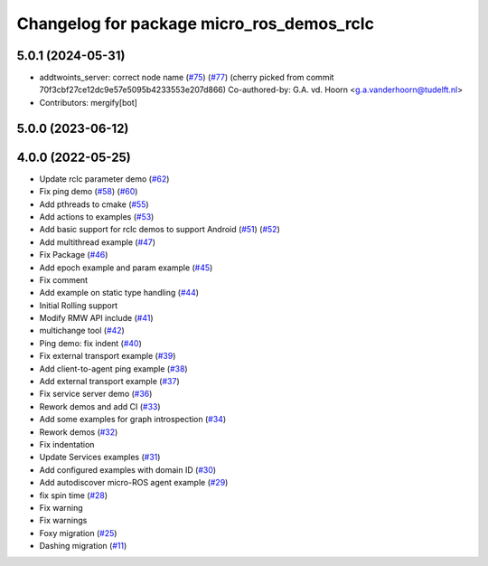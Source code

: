 ^^^^^^^^^^^^^^^^^^^^^^^^^^^^^^^^^^^^^^^^^^
Changelog for package micro_ros_demos_rclc
^^^^^^^^^^^^^^^^^^^^^^^^^^^^^^^^^^^^^^^^^^

5.0.1 (2024-05-31)
------------------
* addtwoints_server: correct node name (`#75 <https://github.com/micro-ROS/micro-ROS-demos/issues/75>`_) (`#77 <https://github.com/micro-ROS/micro-ROS-demos/issues/77>`_)
  (cherry picked from commit 70f3cbf27ce12dc9e57e5095b4233553e207d866)
  Co-authored-by: G.A. vd. Hoorn <g.a.vanderhoorn@tudelft.nl>
* Contributors: mergify[bot]

5.0.0 (2023-06-12)
------------------

4.0.0 (2022-05-25)
------------------
* Update rclc parameter demo (`#62 <https://github.com/micro-ROS/micro-ROS-demos/issues/62>`_)
* Fix ping demo (`#58 <https://github.com/micro-ROS/micro-ROS-demos/issues/58>`_) (`#60 <https://github.com/micro-ROS/micro-ROS-demos/issues/60>`_)
* Add pthreads to cmake (`#55 <https://github.com/micro-ROS/micro-ROS-demos/issues/55>`_)
* Add actions to examples (`#53 <https://github.com/micro-ROS/micro-ROS-demos/issues/53>`_)
* Add basic support for rclc demos to support Android (`#51 <https://github.com/micro-ROS/micro-ROS-demos/issues/51>`_) (`#52 <https://github.com/micro-ROS/micro-ROS-demos/issues/52>`_)
* Add multithread example (`#47 <https://github.com/micro-ROS/micro-ROS-demos/issues/47>`_)
* Fix Package (`#46 <https://github.com/micro-ROS/micro-ROS-demos/issues/46>`_)
* Add epoch example and param example (`#45 <https://github.com/micro-ROS/micro-ROS-demos/issues/45>`_)
* Fix comment
* Add example on static type handling (`#44 <https://github.com/micro-ROS/micro-ROS-demos/issues/44>`_)
* Initial Rolling support
* Modify RMW API include (`#41 <https://github.com/micro-ROS/micro-ROS-demos/issues/41>`_)
* multichange tool (`#42 <https://github.com/micro-ROS/micro-ROS-demos/issues/42>`_)
* Ping demo: fix indent (`#40 <https://github.com/micro-ROS/micro-ROS-demos/issues/40>`_)
* Fix external transport example (`#39 <https://github.com/micro-ROS/micro-ROS-demos/issues/39>`_)
* Add client-to-agent ping example (`#38 <https://github.com/micro-ROS/micro-ROS-demos/issues/38>`_)
* Add external transport example (`#37 <https://github.com/micro-ROS/micro-ROS-demos/issues/37>`_)
* Fix service server demo (`#36 <https://github.com/micro-ROS/micro-ROS-demos/issues/36>`_)
* Rework demos and add CI (`#33 <https://github.com/micro-ROS/micro-ROS-demos/issues/33>`_)
* Add some examples for graph introspection (`#34 <https://github.com/micro-ROS/micro-ROS-demos/issues/34>`_)
* Rework demos (`#32 <https://github.com/micro-ROS/micro-ROS-demos/issues/32>`_)
* Fix indentation
* Update Services examples (`#31 <https://github.com/micro-ROS/micro-ROS-demos/issues/31>`_)
* Add configured examples with domain ID (`#30 <https://github.com/micro-ROS/micro-ROS-demos/issues/30>`_)
* Add autodiscover micro-ROS agent example (`#29 <https://github.com/micro-ROS/micro-ROS-demos/issues/29>`_)
* fix spin time (`#28 <https://github.com/micro-ROS/micro-ROS-demos/issues/28>`_)
* Fix warning
* Fix warnings
* Foxy migration (`#25 <https://github.com/micro-ROS/micro-ROS-demos/issues/25>`_)
* Dashing migration (`#11 <https://github.com/micro-ROS/micro-ROS-demos/issues/11>`_)
